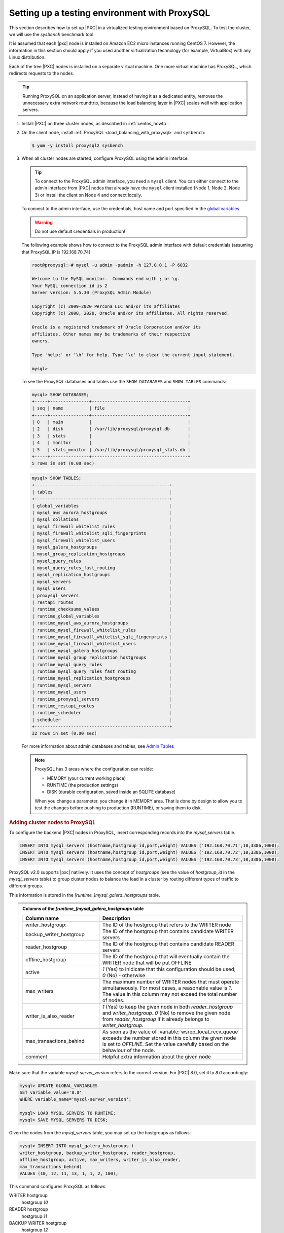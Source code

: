 .. _testing-env-proxysql.setting-up:
.. _sandbox:

================================================================================
Setting up a testing environment with |proxysql|
================================================================================

This section describes how to set up |PXC| in a virtualized testing environment
based on |proxysql|. To test the cluster, we will use the `sysbench` benchmark
tool.

It is assumed that each |pxc| node is installed on Amazon EC2 micro instances
running CentOS 7.  However, the information in this section should apply if you
used another virtualization technology (for example, VirtualBox) with any Linux
distribution.

Each of the tree |PXC| nodes is installed on a separate virtual machine. One
more virtual machine has |proxysql|, which redirects requests to the nodes.

.. tip::

   Running |proxysql| on an application server, instead of having it as a
   dedicated entity, removes the unnecessary extra network roundtrip, because the
   load balancing layer in |PXC| scales well with application servers.

1. Install |PXC| on three cluster nodes, as described in :ref:`centos_howto`.

#. On the client node, install :ref:`ProxySQL <load_balancing_with_proxysql>`
   and ``sysbench``:

   .. code-block:: bash

      $ yum -y install proxysql2 sysbench

#. When all cluster nodes are started, configure |proxysql| using the admin
   interface.

   .. tip::

      To connect to the |proxysql| admin interface, you need a ``mysql`` client.
      You can either connect to the admin interface from |PXC| nodes
      that already have the ``mysql`` client installed (Node 1, Node 2, Node 3)
      or install the client on Node 4 and connect locally.

   To connect to the admin interface, use the credentials, host name and port
   specified in the `global variables
   <https://github.com/sysown/proxysql/blob/master/doc/global_variables.md>`_.

   .. warning::

      Do not use default credentials in production!

   The following example shows how to connect to the |proxysql| admin interface
   with default credentials (assuming that |proxysql| IP is 192.168.70.74):

   .. code-block:: bash

      root@proxysql:~# mysql -u admin -padmin -h 127.0.0.1 -P 6032

      Welcome to the MySQL monitor.  Commands end with ; or \g.
      Your MySQL connection id is 2
      Server version: 5.5.30 (ProxySQL Admin Module)

      Copyright (c) 2009-2020 Percona LLC and/or its affiliates
      Copyright (c) 2000, 2020, Oracle and/or its affiliates. All rights reserved.

      Oracle is a registered trademark of Oracle Corporation and/or its
      affiliates. Other names may be trademarks of their respective
      owners.

      Type 'help;' or '\h' for help. Type '\c' to clear the current input statement.

      mysql>

   To see the |proxysql| databases and tables use the ``SHOW DATABASES`` and
   ``SHOW TABLES`` commands:

   .. code-block:: text

      mysql> SHOW DATABASES;
      +-----+---------------+-------------------------------------+
      | seq | name          | file                                |
      +-----+---------------+-------------------------------------+
      | 0   | main          |                                     |
      | 2   | disk          | /var/lib/proxysql/proxysql.db       |
      | 3   | stats         |                                     |
      | 4   | monitor       |                                     |
      | 5   | stats_monitor | /var/lib/proxysql/proxysql_stats.db |
      +-----+---------------+-------------------------------------+
      5 rows in set (0.00 sec)

   .. code-block:: text

      mysql> SHOW TABLES;
      +----------------------------------------------------+
      | tables                                             |
      +----------------------------------------------------+
      | global_variables                                   |
      | mysql_aws_aurora_hostgroups                        |
      | mysql_collations                                   |
      | mysql_firewall_whitelist_rules                     |
      | mysql_firewall_whitelist_sqli_fingerprints         |
      | mysql_firewall_whitelist_users                     |
      | mysql_galera_hostgroups                            |
      | mysql_group_replication_hostgroups                 |
      | mysql_query_rules                                  |
      | mysql_query_rules_fast_routing                     |
      | mysql_replication_hostgroups                       |
      | mysql_servers                                      |
      | mysql_users                                        |
      | proxysql_servers                                   |
      | restapi_routes                                     |
      | runtime_checksums_values                           |
      | runtime_global_variables                           |
      | runtime_mysql_aws_aurora_hostgroups                |
      | runtime_mysql_firewall_whitelist_rules             |
      | runtime_mysql_firewall_whitelist_sqli_fingerprints |
      | runtime_mysql_firewall_whitelist_users             |
      | runtime_mysql_galera_hostgroups                    |
      | runtime_mysql_group_replication_hostgroups         |
      | runtime_mysql_query_rules                          |
      | runtime_mysql_query_rules_fast_routing             |
      | runtime_mysql_replication_hostgroups               |
      | runtime_mysql_servers                              |
      | runtime_mysql_users                                |
      | runtime_proxysql_servers                           |
      | runtime_restapi_routes                             |
      | runtime_scheduler                                  |
      | scheduler                                          |
      +----------------------------------------------------+
      32 rows in set (0.00 sec)

   For more information about admin databases and tables, see `Admin Tables
   <https://github.com/sysown/proxysql/blob/master/doc/admin_tables.md>`_

   .. note::

      |proxysql| has 3 areas where the configuration can reside:

      * MEMORY (your current working place)
      * RUNTIME (the production settings)
      * DISK (durable configuration, saved inside an SQLITE database)

      When you change a parameter, you change it in MEMORY area.
      That is done by design to allow you to test the changes
      before pushing to production (RUNTIME), or saving them to disk.

.. rubric:: Adding cluster nodes to |proxysql|

To configure the backend |PXC| nodes in |proxysql|, insert corresponding
records into the `mysql_servers` table.

.. code-block:: sql

   INSERT INTO mysql_servers (hostname,hostgroup_id,port,weight) VALUES ('192.168.70.71',10,3306,1000);
   INSERT INTO mysql_servers (hostname,hostgroup_id,port,weight) VALUES ('192.168.70.72',10,3306,1000);
   INSERT INTO mysql_servers (hostname,hostgroup_id,port,weight) VALUES ('192.168.70.73',10,3306,1000);

|proxysql| v2.0 supports |pxc| natlively. It uses the concept of *hostgroups*
(see the value of `hostgroup_id` in the `mysql_servers` table) to group cluster
nodes to balance the load in a cluster by routing different types of traffic to
different groups.

This information is stored in the `[runtime_]mysql_galera_hostgroups` table.

.. admonition:: Columns of the `[runtime_]mysql_galera_hostgroups` table

   .. list-table::
      :header-rows: 1
      :widths: 35 65

      * - Column name
	- Description
      * - writer_hostgroup:
	- The ID of the hostgroup that refers to the WRITER node
      * - backup_writer_hostgroup
	- The ID of the hostgroup that contains candidate WRITER servers
      * - reader_hostgroup
	- The ID of the hostgroup that contains candidate READER servers 
      * - offline_hostgroup
	- The ID of the hostgroup that will eventually contain the WRITER node
          that will be put OFFLINE
      * - active
	- `1` (Yes) to inidicate that this configuration should be used; `0`
          (No) - otherwise
      * - max_writers
	- The maximum number of WRITER nodes that must operate
          simultaneously. For most cases, a reasonable value is `1`. The value
          in this column may not exceed the total number of nodes.
      * - writer_is_also_reader
	- `1` (Yes) to keep the given node in both `reader_hostgroup` and
          `writer_hostgroup`. `0` (No) to remove the given node from `reader_hostgroup`
          if it already belongs to `writer_hostgroup`.
      * - max_transactions_behind
	- As soon as the value of :variable:`wsrep_local_recv_queue` exceeds the
          number stored in this column the given node is set to `OFFLINE`. Set the
          value carefully based on the behaviour of the node.
      * - comment
	- Helpful extra information about the given node

Make sure that the variable `mysql-server_version` refers to the correct
version. For |PXC| 8.0, set it to `8.0` accordingly:

.. code-block:: mysql

   mysql> UPDATE GLOBAL_VARIABLES
   SET variable_value='8.0'
   WHERE variable_name='mysql-server_version';
   
   mysql> LOAD MYSQL SERVERS TO RUNTIME;
   mysql> SAVE MYSQL SERVERS TO DISK;


.. seealso::

   |Percona| Blogpost: ProxySQL Native Support for Percona XtraDB Cluster (PXC)
      https://www.percona.com/blog/2019/02/20/proxysql-native-support-for-percona-xtradb-cluster-pxc/
   
Given the nodes from the `mysql_servers` table, you may set up the hostgroups as
follows:

.. code-block:: sql

   mysql> INSERT INTO mysql_galera_hostgroups (
   writer_hostgroup, backup_writer_hostgroup, reader_hostgroup,
   offline_hostgroup, active, max_writers, writer_is_also_reader,
   max_transactions_behind)
   VALUES (10, 12, 11, 13, 1, 1, 2, 100);

This command configures |proxysql| as follows:

WRITER hostgroup
   hostgroup `10`
READER hostgroup
   hostgroup `11`
BACKUP WRITER hostgroup
   hostgroup `12`
OFFLINE hostgroup
   hostgroup `13`

Set up |proxysql| query rules for read/write split using the `mysql_query_rules`
table:

.. code-block:: mysql
		
   mysql> INSERT INTO mysql_query_rules (
   username,destination_hostgroup,active,match_digest,apply)
   VALUES ('appuser',10,1,'^SELECT.*FOR UPDATE',1);

   mysql> INSERT INTO mysql_query_rules (
   username,destination_hostgroup,active,match_digest,apply)
   VALUES ('appuser',11,1,'^SELECT ',1);

   mysql> LOAD MYSQL QUERY RULES TO RUNTIME;
   mysql> SAVE MYSQL QUERY RULES TO DISK;

   mysql> select hostgroup_id,hostname,port,status,weight from runtime_mysql_servers;
   +--------------+----------------+------+--------+--------+
   | hostgroup_id | hostname       | port | status | weight |
   +--------------+----------------+------+--------+--------+
   | 10           | 192.168.70.73 | 3306  | ONLINE | 1000   |
   | 11           | 192.168.70.72 | 3306  | ONLINE | 1000   |
   | 11           | 192.168.70.71 | 3306  | ONLINE | 1000   |
   | 12           | 192.168.70.72 | 3306  | ONLINE | 1000   |
   | 12           | 192.168.70.71 | 3306  | ONLINE | 1000   |
   +--------------+----------------+------+--------+--------+
   5 rows in set (0.00 sec)

.. seealso::

   |proxysql| Blog: |MySQL| read/write split with |proxysql|
      https://proxysql.com/blog/configure-read-write-split/
   |proxysql| Documentation: `mysql_query_rules` table
      https://github.com/sysown/proxysql/wiki/Main-(runtime)#mysql_query_rules

.. rubric:: |proxysql| failover behavior

Notice that all servers were inserted into the `mysql_servers` table with the
READER hostgroup set to `10` (see the value of the `hostgroup_id` column):

.. code-block:: text

   mysql> SELECT * FROM mysql_servers;

   +--------------+---------------+------+--------+     +---------+
   | hostgroup_id | hostname      | port | weight | ... | comment |
   +--------------+---------------+------+--------+     +---------+
   | 10           | 192.168.70.71 | 3306 | 1000   |     |         | 
   | 10           | 192.168.70.72 | 3306 | 1000   |     |         | 
   | 10           | 192.168.70.73 | 3306 | 1000   |     |         | 
   +--------------+---------------+------+--------+     +---------+
   3 rows in set (0.00 sec)

This configuration implies that |proxysql| elects the writer automatically. If
the elected writer goes offline, |proxysql| assigns another (failover). You
might tweak this mechanism by assigning a higher weight to a selected
node. |proxysql| directs all write requests to this node. However, it also
becomes the mostly utilized node for reading requests. In case of a failback (a
node is put back online), the node with the highest weight is automatically
elected for write requests.

.. seealso: :ref:`proxysql.automatic-failover`


.. rubric:: Creating a |proxysql| monitoring user

To enable monitoring of |PXC| nodes in |proxysql|, create a user with ``USAGE``
privilege on any node in the cluster and configure the user in ProxySQL.

The following example shows how to add a monitoring user on Node 2:

 .. code-block:: text

    mysql> CREATE USER 'proxysql'@'%' IDENTIFIED WITH mysql_native_password BY 'ProxySQLPa55';
    mysql> GRANT USAGE ON *.* TO 'proxysql'@'%';

The following example shows how to configure this user on the ProxySQL node:

.. code-block:: text

   mysql> UPDATE global_variables SET variable_value='proxysql'
   WHERE variable_name='mysql-monitor_username';

   mysql> UPDATE global_variables SET variable_value='ProxySQLPa55'
   WHERE variable_name='mysql-monitor_password';

.. rubric:: Saving and loading the configuration

To load this configuration at runtime, issue the ``LOAD`` command.  To save these
changes to disk (ensuring that they persist after |proxysql| shuts down), issue
the ``SAVE`` command.

.. code-block:: text

   mysql> LOAD MYSQL VARIABLES TO RUNTIME;
   mysql> SAVE MYSQL VARIABLES TO DISK;

To ensure that monitoring is enabled, check the monitoring logs:

.. code-block:: text

   mysql> SELECT * FROM monitor.mysql_server_connect_log ORDER BY time_start_us DESC LIMIT 6;
   +---------------+------+------------------+----------------------+---------------+
   | hostname      | port | time_start_us    | connect_success_time | connect_error |
   +---------------+------+------------------+----------------------+---------------+
   | 192.168.70.71 | 3306 | 1469635762434625 | 1695                 | NULL          |
   | 192.168.70.72 | 3306 | 1469635762434625 | 1779                 | NULL          |
   | 192.168.70.73 | 3306 | 1469635762434625 | 1627                 | NULL          |
   | 192.168.70.71 | 3306 | 1469635642434517 | 1557                 | NULL          |
   | 192.168.70.72 | 3306 | 1469635642434517 | 2737                 | NULL          |
   | 192.168.70.73 | 3306 | 1469635642434517 | 1447                 | NULL          |
   +---------------+------+------------------+----------------------+---------------+
   6 rows in set (0.00 sec)

.. code-block:: text

   mysql> SELECT * FROM monitor.mysql_server_ping_log ORDER BY time_start_us DESC LIMIT 6;
   +---------------+------+------------------+-------------------+------------+
   | hostname      | port | time_start_us    | ping_success_time | ping_error |
   +---------------+------+------------------+-------------------+------------+
   | 192.168.70.71 | 3306 | 1469635762416190 | 948               | NULL       |
   | 192.168.70.72 | 3306 | 1469635762416190 | 803               | NULL       |
   | 192.168.70.73 | 3306 | 1469635762416190 | 711               | NULL       |
   | 192.168.70.71 | 3306 | 1469635702416062 | 783               | NULL       |
   | 192.168.70.72 | 3306 | 1469635702416062 | 631               | NULL       |
   | 192.168.70.73 | 3306 | 1469635702416062 | 542               | NULL       |
   +---------------+------+------------------+-------------------+------------+
   6 rows in set (0.00 sec)

The previous examples show that |proxysql| is able to connect and ping the nodes
you added.

To enable monitoring of these nodes, load them at runtime:

.. code-block:: text

   mysql> LOAD MYSQL SERVERS TO RUNTIME;

.. _testing-env-proxysql/client-user.creating:

.. rubric:: Creating ProxySQL Client User

ProxySQL must have users that can access backend nodes to manage connections.

To add a user, insert credentials into ``mysql_users`` table:

.. code-block:: text

   mysql> INSERT INTO mysql_users (username,password) VALUES ('appuser','$3kRetp@$sW0rd');
   Query OK, 1 row affected (0.00 sec)

.. note::

   ProxySQL currently doesn't encrypt passwords.

   .. seealso:: `More information about password encryption in ProxySQL
		<https://github.com/sysown/proxysql/wiki/MySQL-8.0>`_

Load the user into runtime space and save these changes to disk (ensuring that
they persist after ProxySQL shuts down):

.. code-block:: text

   mysql> LOAD MYSQL USERS TO RUNTIME;
   mysql> SAVE MYSQL USERS TO DISK;

To confirm that the user has been set up correctly, you can try to log in:

.. code-block:: bash

   root@proxysql:~# mysql -u appuser -p$3kRetp@$sW0rd -h 127.0.0.1 -P 6033

   Welcome to the MySQL monitor.  Commands end with ; or \g.
   Your MySQL connection id is 1491
   Server version: 5.5.30 (ProxySQL)

   Copyright (c) 2009-2020 Percona LLC and/or its affiliates
   Copyright (c) 2000, 2020, Oracle and/or its affiliates. All rights reserved.

   Oracle is a registered trademark of Oracle Corporation and/or its
   affiliates. Other names may be trademarks of their respective
   owners.

   Type 'help;' or '\h' for help. Type '\c' to clear the current input statement.

To provide read/write access to the cluster for |proxysql|, add this user on one
of the |PXC| nodes:

.. code-block:: mysql

   mysql> CREATE USER 'appuser'@'192.168.70.74'
   IDENTIFIED WITH mysql_native_password by '$3kRetp@$sW0rd';

   mysql> GRANT ALL ON *.* TO 'appuser'@'192.168.70.74';


Testing the cluster with the `sysbench` benchmark tool
================================================================================

After you set up |PXC| in your testing environment, you can test it using
the ``sysbench`` benchmarking tool.

1. Create a database (`sysbenchdb` in this example; you can use a
   different name):

   .. code-block:: mysql

      mysql> CREATE DATABASE sysbenchdb;
      Query OK, 1 row affected (0.01 sec)

#. Populate the table with data for the benchmark. Note that you
   should pass the database you have created as the value of the
   `--mysql-db` parameter, and the name of the user who has full
   access to this database as the value of the `--mysql-user`
   parameter:

   .. code-block:: bash

      $ sysbench /usr/share/sysbench/oltp_insert.lua --mysql-db=sysbenchdb \
      --mysql-host=127.0.0.1 --mysql-port=6033 --mysql-user=appuser \
      --mysql-password=$3kRetp@$sW0rd --db-driver=mysql --threads=10 --tables=10 \
      --table-size=1000 prepare

#. Run the benchmark on port 6033:

   .. code-block:: bash

      $ sysbench /usr/share/sysbench/oltp_read_write.lua --mysql-db=sysbenchdb \
      --mysql-host=127.0.0.1 --mysql-port=6033 --mysql-user=appuser \
      --mysql-password=$3kRetp@$sW0rd --db-driver=mysql --threads=10 --tables=10 \
      --skip-trx=true --table-size=1000 --time=100 --report-interval=10 run

-----

.. admonition:: Related sections and additional reading

   - :ref:`load_balancing_with_proxysql`
   - :ref:`centos_howto`
   - `Percona Blogpost: ProxySQL Native Support for Percona XtraDB Cluster (PXC)
     <https://www.percona.com/blog/2019/02/20/proxysql-native-support-for-percona-xtradb-cluster-pxc/>`_
   - `Github repository for the sysbench benchmarking tool <https://github.com/akopytov/sysbench/>`_

.. |proxysql| replace:: ProxySQL
